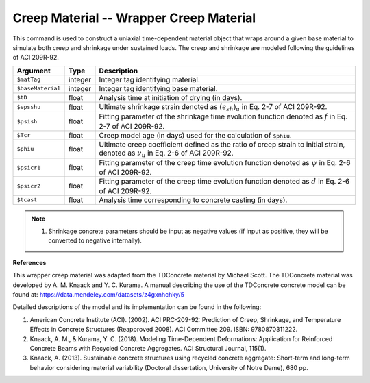 .. _Creep :

Creep Material -- Wrapper Creep Material
^^^^^^^^^^^^^^^^^^^^^^^^^^^^^^^^^^^^^^^^^^^^^^^^^^^^^^

This command is used to construct a uniaxial time-dependent material object that wraps around a given base material to simulate both creep and shrinkage under sustained loads. The creep and shrinkage are modeled following the guidelines of ACI 209R-92.

.. function:: uniaxialMaterial Creep $matTag $baseMaterial $tD $epsshu $psish $Tcr $phiu $psicr1 $psicr2 $tcast

.. csv-table:: 
   :header: "Argument", "Type", "Description"
   :widths: 6, 4, 40

    "``$matTag``", integer, "Integer tag identifying material."
    "``$baseMaterial``", integer, "Integer tag identifying base material."
    "``$tD``", float, "Analysis time at initiation of drying (in days)."
    "``$epsshu``", float, "Ultimate shrinkage strain denoted as :math:`(ϵ_{sh})_u` in Eq. 2-7 of ACI 209R-92."
    "``$psish``", float, "Fitting parameter of the shrinkage time evolution function denoted as :math:`f` in Eq. 2-7 of ACI 209R-92."
    "``$Tcr``", float, "Creep model age (in days) used for the calculation of ``$phiu``."
    "``$phiu``", float, "Ultimate creep coefficient defined as the ratio of creep strain to initial strain, denoted as :math:`ν_u` in Eq. 2-6 of ACI 209R-92."
    "``$psicr1``", float, "Fitting parameter of the creep time evolution function denoted as :math:`ψ` in Eq. 2-6 of ACI 209R-92."
    "``$psicr2``", float, "Fitting parameter of the creep time evolution function denoted as :math:`d` in Eq. 2-6 of ACI 209R-92."
    "``$tcast``", float, "Analysis time corresponding to concrete casting (in days)."


.. note::
   1. Shrinkage concrete parameters should be input as negative values (if input as positive, they will be converted to negative internally).


**References**

This wrapper creep material was adapted from the TDConcrete material by Michael Scott. The TDConcrete material was developed by A. M. Knaack and Y. C. Kurama. A manual describing the use of the TDConcrete concrete model can be found at: `https://data.mendeley.com/datasets/z4gxnhchky/5 <https://data.mendeley.com/datasets/z4gxnhchky/5>`_

Detailed descriptions of the model and its implementation can be found in the following:

1. American Concrete Institute (ACI). (2002). ACI PRC-209-92: Prediction of Creep, Shrinkage, and Temperature Effects in Concrete Structures (Reapproved 2008). ACI Committee 209. ISBN: 9780870311222.

2. Knaack, A. M., & Kurama, Y. C. (2018). Modeling Time-Dependent Deformations: Application for Reinforced Concrete Beams with Recycled Concrete Aggregates. ACI Structural Journal, 115(1).

3. Knaack, A. (2013). Sustainable concrete structures using recycled concrete aggregate: Short-term and long-term behavior considering material variability (Doctoral dissertation, University of Notre Dame), 680 pp.


